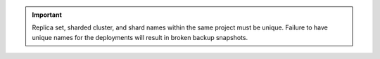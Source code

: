 .. important::

   Replica set, sharded cluster, and shard names within the same
   project must be unique. Failure to have unique names for the
   deployments will result in broken backup snapshots.
